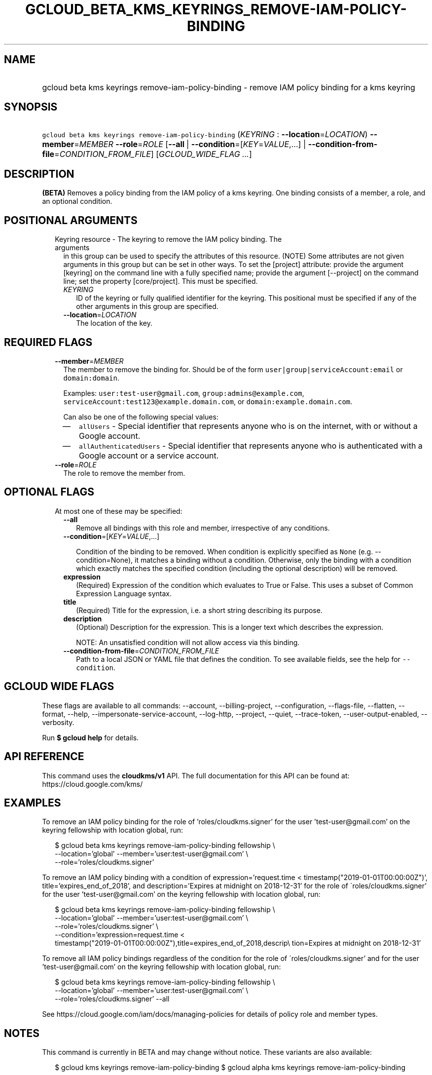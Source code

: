 
.TH "GCLOUD_BETA_KMS_KEYRINGS_REMOVE\-IAM\-POLICY\-BINDING" 1



.SH "NAME"
.HP
gcloud beta kms keyrings remove\-iam\-policy\-binding \- remove IAM policy binding for a kms keyring



.SH "SYNOPSIS"
.HP
\f5gcloud beta kms keyrings remove\-iam\-policy\-binding\fR (\fIKEYRING\fR\ :\ \fB\-\-location\fR=\fILOCATION\fR) \fB\-\-member\fR=\fIMEMBER\fR \fB\-\-role\fR=\fIROLE\fR [\fB\-\-all\fR\ |\ \fB\-\-condition\fR=[\fIKEY\fR=\fIVALUE\fR,...]\ |\ \fB\-\-condition\-from\-file\fR=\fICONDITION_FROM_FILE\fR] [\fIGCLOUD_WIDE_FLAG\ ...\fR]



.SH "DESCRIPTION"

\fB(BETA)\fR Removes a policy binding from the IAM policy of a kms keyring. One
binding consists of a member, a role, and an optional condition.



.SH "POSITIONAL ARGUMENTS"

.RS 2m
.TP 2m

Keyring resource \- The keyring to remove the IAM policy binding. The arguments
in this group can be used to specify the attributes of this resource. (NOTE)
Some attributes are not given arguments in this group but can be set in other
ways. To set the [project] attribute: provide the argument [keyring] on the
command line with a fully specified name; provide the argument [\-\-project] on
the command line; set the property [core/project]. This must be specified.

.RS 2m
.TP 2m
\fIKEYRING\fR
ID of the keyring or fully qualified identifier for the keyring. This positional
must be specified if any of the other arguments in this group are specified.

.TP 2m
\fB\-\-location\fR=\fILOCATION\fR
The location of the key.


.RE
.RE
.sp

.SH "REQUIRED FLAGS"

.RS 2m
.TP 2m
\fB\-\-member\fR=\fIMEMBER\fR
The member to remove the binding for. Should be of the form
\f5user|group|serviceAccount:email\fR or \f5domain:domain\fR.

Examples: \f5user:test\-user@gmail.com\fR, \f5group:admins@example.com\fR,
\f5serviceAccount:test123@example.domain.com\fR, or
\f5domain:example.domain.com\fR.

Can also be one of the following special values:
.RS 2m
.IP "\(em" 2m
\f5allUsers\fR \- Special identifier that represents anyone who is on the
internet, with or without a Google account.
.IP "\(em" 2m
\f5allAuthenticatedUsers\fR \- Special identifier that represents anyone who is
authenticated with a Google account or a service account.
.RE
.RE
.sp

.RS 2m
.TP 2m
\fB\-\-role\fR=\fIROLE\fR
The role to remove the member from.


.RE
.sp

.SH "OPTIONAL FLAGS"

.RS 2m
.TP 2m

At most one of these may be specified:

.RS 2m
.TP 2m
\fB\-\-all\fR
Remove all bindings with this role and member, irrespective of any conditions.

.TP 2m
\fB\-\-condition\fR=[\fIKEY\fR=\fIVALUE\fR,...]

Condition of the binding to be removed. When condition is explicitly specified
as \f5None\fR (e.g. \-\-condition=None), it matches a binding without a
condition. Otherwise, only the binding with a condition which exactly matches
the specified condition (including the optional description) will be removed.

.TP 2m
\fBexpression\fR
(Required) Expression of the condition which evaluates to True or False. This
uses a subset of Common Expression Language syntax.

.TP 2m
\fBtitle\fR
(Required) Title for the expression, i.e. a short string describing its purpose.

.TP 2m
\fBdescription\fR
(Optional) Description for the expression. This is a longer text which describes
the expression.

NOTE: An unsatisfied condition will not allow access via this binding.

.TP 2m
\fB\-\-condition\-from\-file\fR=\fICONDITION_FROM_FILE\fR
Path to a local JSON or YAML file that defines the condition. To see available
fields, see the help for \f5\-\-condition\fR.


.RE
.RE
.sp

.SH "GCLOUD WIDE FLAGS"

These flags are available to all commands: \-\-account, \-\-billing\-project,
\-\-configuration, \-\-flags\-file, \-\-flatten, \-\-format, \-\-help,
\-\-impersonate\-service\-account, \-\-log\-http, \-\-project, \-\-quiet,
\-\-trace\-token, \-\-user\-output\-enabled, \-\-verbosity.

Run \fB$ gcloud help\fR for details.



.SH "API REFERENCE"

This command uses the \fBcloudkms/v1\fR API. The full documentation for this API
can be found at: https://cloud.google.com/kms/



.SH "EXAMPLES"

To remove an IAM policy binding for the role of 'roles/cloudkms.signer' for the
user 'test\-user@gmail.com' on the keyring fellowship with location global, run:

.RS 2m
$ gcloud beta kms keyrings remove\-iam\-policy\-binding fellowship \e
    \-\-location='global' \-\-member='user:test\-user@gmail.com' \e
    \-\-role='roles/cloudkms.signer'
.RE

To remove an IAM policy binding with a condition of expression='request.time <
timestamp("2019\-01\-01T00:00:00Z")', title='expires_end_of_2018', and
description='Expires at midnight on 2018\-12\-31' for the role of
\'roles/cloudkms.signer' for the user 'test\-user@gmail.com' on the keyring
fellowship with location global, run:

.RS 2m
$ gcloud beta kms keyrings remove\-iam\-policy\-binding fellowship \e
    \-\-location='global' \-\-member='user:test\-user@gmail.com' \e
    \-\-role='roles/cloudkms.signer' \e
    \-\-condition='expression=request.time <
 timestamp("2019\-01\-01T00:00:00Z"),title=expires_end_of_2018,descrip\e
tion=Expires at midnight on 2018\-12\-31'
.RE

To remove all IAM policy bindings regardless of the condition for the role of
\'roles/cloudkms.signer' and for the user 'test\-user@gmail.com' on the keyring
fellowship with location global, run:

.RS 2m
$ gcloud beta kms keyrings remove\-iam\-policy\-binding fellowship \e
    \-\-location='global' \-\-member='user:test\-user@gmail.com' \e
    \-\-role='roles/cloudkms.signer' \-\-all
.RE

See https://cloud.google.com/iam/docs/managing\-policies for details of policy
role and member types.



.SH "NOTES"

This command is currently in BETA and may change without notice. These variants
are also available:

.RS 2m
$ gcloud kms keyrings remove\-iam\-policy\-binding
$ gcloud alpha kms keyrings remove\-iam\-policy\-binding
.RE

